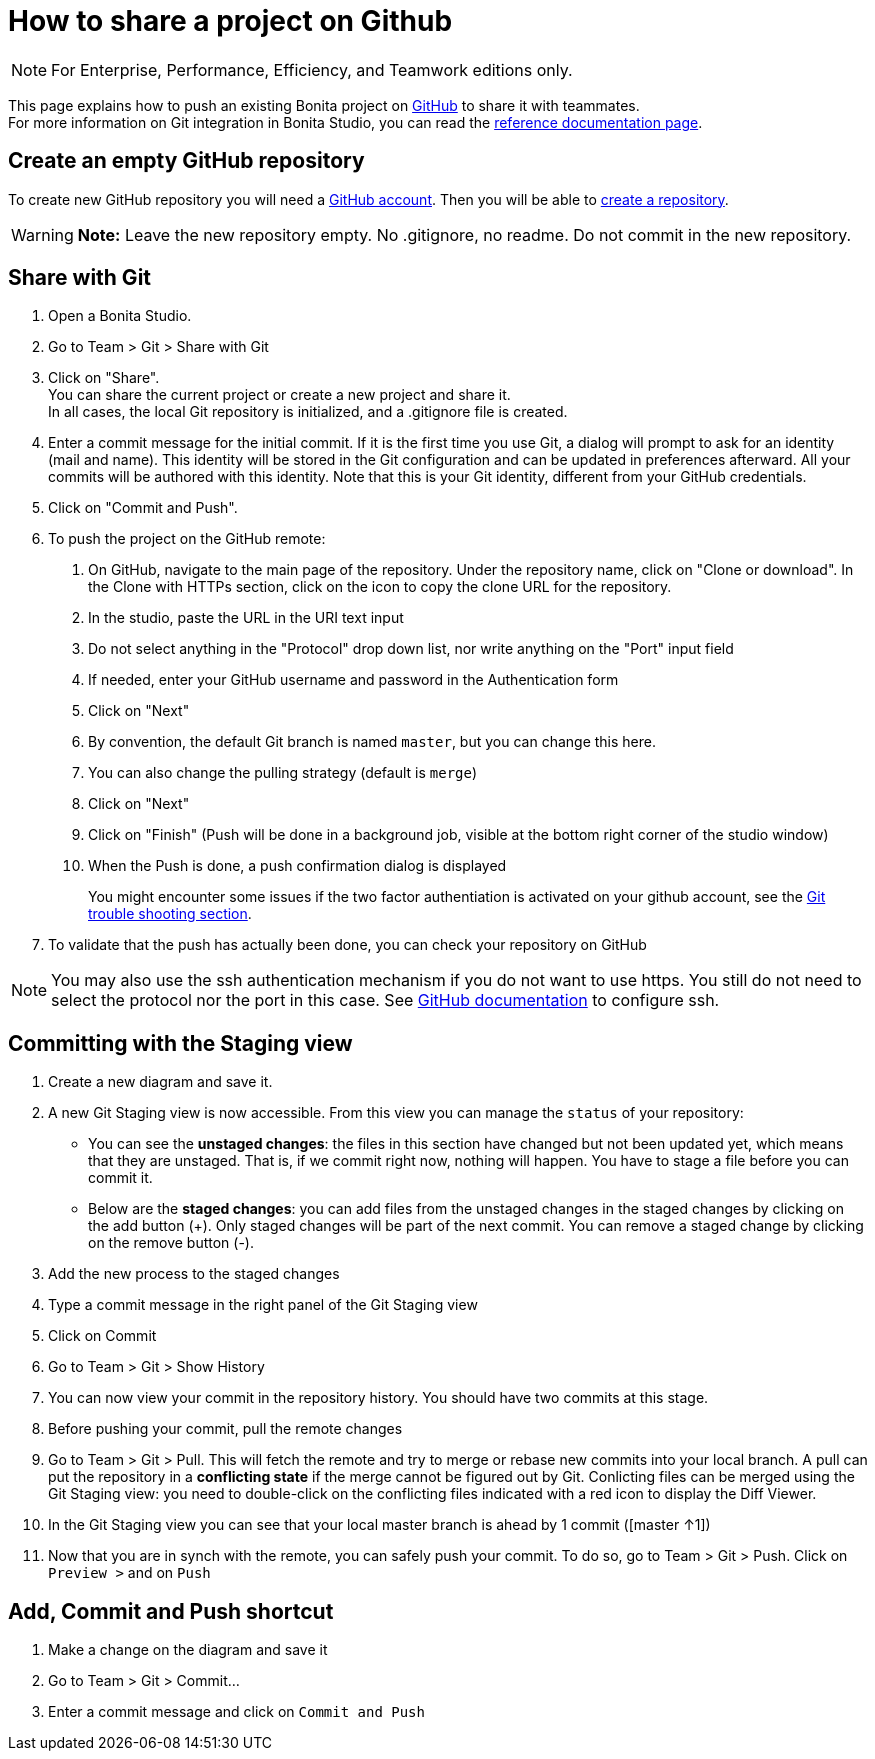 = How to share a project on Github
:description: [NOTE]

[NOTE]
====

For Enterprise, Performance, Efficiency, and Teamwork editions only.
====

This page explains how to push an existing Bonita project on https://github.com/[GitHub] to share it with teammates. +
For more information on Git integration in Bonita Studio, you can read the xref:workspaces-and-repositories.adoc]#git[reference documentation page].

== Create an empty GitHub repository

To create new GitHub repository you will need a https://help.github.com/articles/signing-up-for-a-new-github-account/[GitHub account].
Then you will be able to https://help.github.com/articles/create-a-repo/[create a repository].

[WARNING]
====

*Note:* Leave the new repository empty. No .gitignore, no readme. Do not commit in the new repository.
====

== Share with Git

. Open a Bonita Studio.
. Go to Team > Git > Share with Git
. Click on "Share". +
You can share the current project or create a new project and share it. +
In all cases, the local Git repository is initialized, and a .gitignore file is created.
. Enter a commit message for the initial commit. If it is the first time you use Git, a dialog will prompt to ask for an identity (mail and name). This identity will be stored in the Git configuration and can be updated in preferences afterward. All your commits will be authored with this identity. Note that this is your Git identity, different from your GitHub credentials.
. Click on "Commit and Push".
. To push the project on the GitHub remote: +
a.  On GitHub, navigate to the main page of the repository. Under the repository name, click on "Clone or download". In the Clone with HTTPs section, click on the icon to copy the clone URL for the repository. +
b. In the studio, paste the URL in the URI text input +
c. Do not select anything in the "Protocol" drop down list, nor write anything on the "Port" input field +
c. If needed, enter your GitHub username and password in the Authentication form +
d. Click on "Next" +
e. By convention, the default Git branch is named `master`, but you can change this here. +
f. You can also change the pulling strategy (default is `merge`) +
g. Click on "Next" +
h. Click on "Finish" (Push will be done in a background job, visible at the bottom right corner of the studio window) +
i. When the Push is done, a push confirmation dialog is displayed
+
You might encounter some issues if the two factor authentiation is activated on your github account, see the xref:workspaces-and-repositories.adoc]#git-troubleshooting[Git trouble shooting section].
+
. To validate that the push has actually been done, you can check your repository on GitHub

[NOTE]
====

You may also use the ssh authentication mechanism if you do not want to use https. You still do not need to select the protocol nor the port in this case. See https://help.github.com/articles/connecting-to-github-with-ssh/[GitHub documentation] to configure ssh.
====

== Committing with the Staging view

. Create a new diagram and save it.
. A new Git Staging view is now accessible. From this view you can manage the `status` of your repository:
 ** You can see the *unstaged changes*: the files in this section have changed but not been updated yet, which means that they are unstaged. That is, if we commit right now, nothing will happen. You have to stage a file before you can commit it.
 ** Below are the *staged changes*: you can add files from the unstaged changes in the staged changes by clicking on the add button (+). Only staged changes will be part of the next commit. You can remove a staged change by clicking on the remove button (-).
. Add the new process to the staged changes
. Type a commit message in the right panel of the Git Staging view
. Click on Commit
. Go to Team > Git > Show History
. You can now view your commit in the repository history. You should have two commits at this stage.
. Before pushing your commit, pull the remote changes
. Go to Team > Git > Pull. This will fetch the remote and try to merge or rebase new commits into your local branch. A pull can put the repository in a *conflicting state* if the merge cannot be figured out by Git. Conlicting files can be merged using the Git Staging view: you need to double-click on the conflicting files indicated with a red icon to display the Diff Viewer.
. In the Git Staging view you can see that your local master branch is ahead by 1 commit ([master ↑1])
. Now that you are in synch with the remote, you can safely push your commit. To do so, go to Team > Git > Push. Click on `Preview >` and on `Push`

== Add, Commit and Push shortcut

. Make a change on the diagram and save it
. Go to Team > Git > Commit...
. Enter a commit message and click on `Commit and Push`
